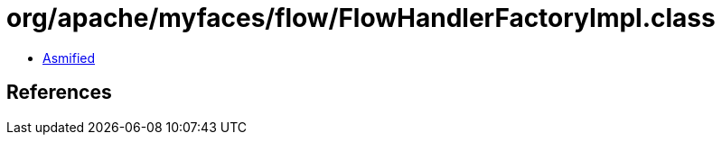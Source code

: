 = org/apache/myfaces/flow/FlowHandlerFactoryImpl.class

 - link:FlowHandlerFactoryImpl-asmified.java[Asmified]

== References

